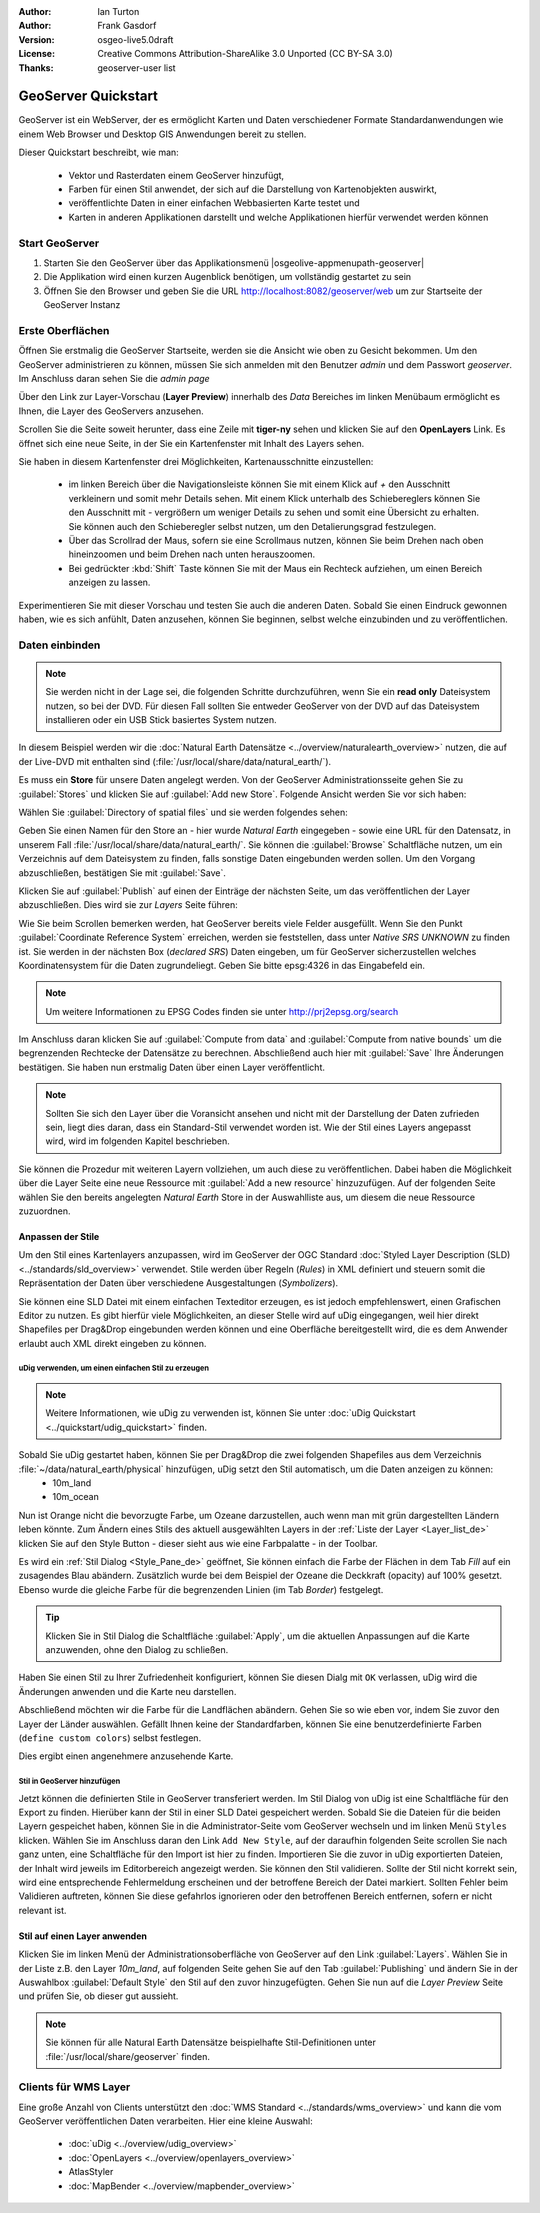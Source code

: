 :Author: Ian Turton
:Author: Frank Gasdorf 
:Version: osgeo-live5.0draft
:License: Creative Commons Attribution-ShareAlike 3.0 Unported  (CC BY-SA 3.0)
:Thanks: geoserver-user list

.. |GS| replace:: GeoServer
.. |UG| replace:: uDig 

.. image:: /images/project_logos/logo-GeoServer.png
  :alt: project logo
  :align: right

.. image:: /images/logos/OSGeo_project.png
  :scale: 100
  :alt: OSGeo Project
  :align: right
  :target: http://www.osgeo.org

********************************************************************************
GeoServer Quickstart 
********************************************************************************

GeoServer ist ein WebServer, der es ermöglicht Karten und Daten verschiedener Formate Standardanwendungen wie einem Web Browser und Desktop GIS Anwendungen bereit zu stellen.

Dieser Quickstart beschreibt, wie man:

  * Vektor und Rasterdaten einem |GS| hinzufügt,
  * Farben für einen Stil anwendet, der sich auf die Darstellung von Kartenobjekten auswirkt,
  * veröffentlichte Daten in einer einfachen Webbasierten Karte testet und
  * Karten in anderen Applikationen darstellt und welche Applikationen hierfür verwendet werden können

Start |GS|
================================================================================

#. Starten Sie den |GS| über das Applikationsmenü |osgeolive-appmenupath-geoserver|
#. Die Applikation wird einen kurzen Augenblick benötigen, um vollständig gestartet zu sein
#. Öffnen Sie den Browser und geben Sie die URL http://localhost:8082/geoserver/web um zur Startseite der |GS| Instanz

.. image:: /images/screenshots/800x600/geoserver-login.png
    :scale: 70 %

Erste Oberflächen
================================================================================

Öffnen Sie erstmalig die |GS| Startseite, werden sie die Ansicht wie oben zu Gesicht bekommen. 
Um den |GS| administrieren zu können, müssen Sie sich anmelden mit den Benutzer `admin` und dem Passwort `geoserver`. 
Im Anschluss daran sehen Sie die *admin page*

.. image:: /images/screenshots/800x600/geoserver-welcome.png
    :scale: 70 %

Über den Link zur Layer-Vorschau (**Layer Preview**) innerhalb des *Data* Bereiches im linken Menübaum 
ermöglicht es Ihnen, die Layer des GeoServers anzusehen.

.. image:: /images/screenshots/800x600/geoserver-layerpreview.png
    :scale: 70 %

Scrollen Sie die Seite soweit herunter, dass eine Zeile mit **tiger-ny** sehen und klicken Sie auf 
den **OpenLayers** Link. Es öffnet sich eine neue Seite, in der Sie ein Kartenfenster mit Inhalt des Layers sehen.

.. image:: /images/screenshots/800x600/geoserver-preview.png
    :scale: 70 %
    
Sie haben in diesem Kartenfenster drei Möglichkeiten, Kartenausschnitte einzustellen:

        * im linken Bereich über die Navigationsleiste können Sie mit einem Klick auf `+` den Ausschnitt verkleinern und somit mehr Details sehen. Mit einem Klick unterhalb des Schiebereglers können Sie den Ausschnitt mit `-` vergrößern um weniger Details zu sehen und somit eine Übersicht zu erhalten. Sie können auch den Schieberegler selbst nutzen, um den Detalierungsgrad festzulegen.

        * Über das Scrollrad der Maus, sofern sie eine Scrollmaus nutzen, können Sie beim Drehen nach oben hineinzoomen und beim Drehen nach unten herauszoomen.

        * Bei gedrückter :kbd:`Shift` Taste können Sie mit der Maus ein Rechteck aufziehen, um einen Bereich anzeigen zu lassen.

Experimentieren Sie mit dieser Vorschau und testen Sie auch die anderen Daten. Sobald Sie einen Eindruck gewonnen haben, wie es sich anfühlt, Daten anzusehen, können Sie beginnen, selbst welche einzubinden und zu veröffentlichen.

Daten einbinden
================================================================================

.. note::
    Sie werden nicht in der Lage sei, die folgenden Schritte durchzuführen, wenn 
    Sie ein **read only** Dateisystem nutzen, so bei der DVD. Für diesen Fall sollten 
    Sie entweder |GS| von der DVD auf das Dateisystem installieren oder ein USB Stick 
    basiertes System nutzen.
	
In diesem Beispiel werden wir die :doc:`Natural Earth Datensätze <../overview/naturalearth_overview>` nutzen, die auf der Live-DVD mit enthalten sind (:file:`/usr/local/share/data/natural_earth/`).

Es muss ein **Store** für unsere Daten angelegt werden. Von der |GS| Administrationsseite gehen Sie zu :guilabel:`Stores` und klicken Sie auf :guilabel:`Add new Store`. Folgende Ansicht werden Sie vor sich haben:

.. image:: /images/screenshots/800x600/geoserver-newstore.png
    :align: center
    :scale: 70 %
    :alt: Die New Store Seite

Wählen Sie :guilabel:`Directory of spatial files` und sie werden folgendes sehen:

.. image:: /images/screenshots/800x600/geoserver-new-vector.png
    :align: center
    :scale: 70 %
    :alt: Ausfüllen der New Store Seite

Geben Sie einen Namen für den Store an - hier wurde *Natural Earth* eingegeben - sowie eine URL
für den Datensatz, in unserem Fall :file:`/usr/local/share/data/natural_earth/`. Sie können die 
:guilabel:`Browse` Schaltfläche nutzen, um ein Verzeichnis auf dem Dateisystem zu finden, falls 
sonstige Daten eingebunden werden sollen. Um den Vorgang abzuschließen, bestätigen Sie mit :guilabel:`Save`.

.. image:: /images/screenshots/800x600/geoserver-naturalearth.png
    :align: center 
    :scale: 70 %
    :alt: Der Natural Earth Datastore

Klicken Sie auf :guilabel:`Publish` auf einen der Einträge der nächsten Seite, um das veröffentlichen 
der Layer abzuschließen. Dies wird sie zur *Layers* Seite führen: 

.. image:: /images/screenshots/800x600/geoserver-publish.png
    :align: center
    :scale: 70 %
    :alt: Die Layer `Publishing` Seite

Wie Sie beim Scrollen bemerken werden, hat |GS| bereits viele Felder ausgefüllt. 
Wenn Sie den Punkt :guilabel:`Coordinate Reference System` erreichen, werden sie 
feststellen, dass unter *Native SRS* `UNKNOWN` zu finden ist. Sie werden
in der nächsten Box (*declared SRS*) Daten eingeben, um für |GS| sicherzustellen
welches Koordinatensystem für die Daten zugrundeliegt. Geben Sie bitte epsg:4326 in das Eingabefeld ein. 

.. note:: Um weitere Informationen zu EPSG Codes finden sie unter `http://prj2epsg.org/search <http://prj2epsg.org/search>`_

Im Anschluss daran klicken Sie auf :guilabel:`Compute from data` and :guilabel:`Compute from native bounds` um die begrenzenden 
Rechtecke der Datensätze zu berechnen. Abschließend auch hier mit :guilabel:`Save` Ihre Änderungen bestätigen. Sie haben nun 
erstmalig Daten über einen Layer veröffentlicht.

.. note::
    Sollten Sie sich den Layer über die Voransicht ansehen und nicht mit der Darstellung der Daten zufrieden sein, liegt dies daran, 
    dass ein Standard-Stil verwendet worden ist. Wie der Stil eines Layers angepasst wird, wird im folgenden Kapitel beschrieben.

Sie können die Prozedur mit weiteren Layern vollziehen, um auch diese zu veröffentlichen. Dabei haben die Möglichkeit über die Layer 
Seite eine neue Ressource mit :guilabel:`Add a new resource` hinzuzufügen. Auf der folgenden Seite wählen Sie den bereits angelegten 
*Natural Earth* Store in der Auswahlliste aus, um diesem die neue Ressource zuzuordnen. 

Anpassen der Stile
--------------------------------------------------------------------------------
Um den Stil eines Kartenlayers anzupassen, wird im |GS| der OGC Standard :doc:`Styled Layer Description (SLD) <../standards/sld_overview>` verwendet. Stile werden über Regeln (*Rules*) in XML definiert und steuern somit die Repräsentation der Daten über verschiedene Ausgestaltungen (*Symbolizers*).

Sie können eine SLD Datei mit einem einfachen Texteditor erzeugen, es ist jedoch empfehlenswert, einen Grafischen Editor zu nutzen. Es gibt hierfür viele Möglichkeiten, an dieser Stelle wird auf |UG| eingegangen, weil hier direkt Shapefiles per Drag&Drop eingebunden werden können und eine Oberfläche bereitgestellt wird, die es dem Anwender erlaubt auch XML direkt eingeben zu können.

|UG| verwenden, um einen einfachen Stil zu erzeugen
```````````````````````````````````````````````````

.. note::
   Weitere Informationen, wie uDig zu verwenden ist, können Sie unter :doc:`uDig Quickstart <../quickstart/udig_quickstart>` finden. 

Sobald Sie |UG| gestartet haben, können Sie per Drag&Drop die zwei folgenden Shapefiles aus dem Verzeichnis :file:`~/data/natural_earth/physical` hinzufügen, |UG| setzt den Stil automatisch, um die Daten anzeigen zu können:
  * 10m_land
  * 10m_ocean

.. image:: /images/screenshots/800x600/geoserver-udig_startup.png
   :align: center
   :scale: 70 %
   :alt: Standard Styling in uDig

Nun ist Orange nicht die bevorzugte Farbe, um Ozeane darzustellen, auch wenn man mit grün dargestellten Ländern leben 
könnte. Zum Ändern eines Stils des aktuell ausgewählten Layers in der :ref:`Liste der Layer <Layer_list_de>` 
klicken Sie auf den Style Button - dieser sieht aus wie eine Farbpalatte - in der Toolbar.

.. _Layer_list_de:
.. image:: /images/screenshots/800x600/geoserver-layer-chooser.png
   :align: center
   :scale: 70 %
   :alt: Die Listenansicht der Layer

Es wird ein :ref:`Stil Dialog <Style_Pane_de>` geöffnet, Sie können einfach die Farbe der Flächen in dem Tab `Fill` auf 
ein zusagendes Blau abändern. Zusätzlich wurde bei dem Beispiel der Ozeane die Deckkraft (opacity) auf 100% gesetzt. 
Ebenso wurde die gleiche Farbe für die begrenzenden Linien (im Tab `Border`) festgelegt.

.. _Style_Pane_de:
.. image:: /images/screenshots/800x600/geoserver-style-pane.png
   :align: center
   :scale: 70 %
   :alt: Der Stil Dialog

.. tip:: 
     Klicken Sie in Stil Dialog die Schaltfläche :guilabel:`Apply`, um die aktuellen Anpassungen auf die Karte 
     anzuwenden, ohne den Dialog zu schließen.

Haben Sie einen Stil zu Ihrer Zufriedenheit konfiguriert, können Sie diesen Dialg mit 
``OK`` verlassen, |UG| wird die Änderungen anwenden und die Karte neu darstellen.

.. image:: /images/screenshots/800x600/geoserver-blue-ocean.png
   :align: center
   :scale: 70 %
   :alt: Blaue Ozeane

Abschließend möchten wir die Farbe für die Landflächen abändern. Gehen Sie so wie eben vor, indem Sie zuvor den Layer 
der Länder auswählen. Gefällt Ihnen keine der Standardfarben, können Sie eine benutzerdefinierte Farben (``define custom colors``) 
selbst festlegen.

.. image:: /images/screenshots/800x600/geoserver-custom-colour.png
   :align: center
   :scale: 70 %
   :alt: Definition der Farbe für Landflächen

Dies ergibt einen angenehmere anzusehende Karte.

.. image:: /images/screenshots/800x600/geoserver-basic-world.png
   :align: center
   :scale: 70 %
   :alt: Basis Weltkarte

Stil in |GS| hinzufügen
```````````````````````

Jetzt können die definierten Stile in |GS| transferiert werden. Im Stil Dialog von |UG|
ist eine Schaltfläche für den Export zu finden. Hierüber kann der Stil in einer SLD 
Datei gespeichert werden. Sobald Sie die Dateien für die beiden Layern gespeichet haben, können 
Sie in die Administrator-Seite vom |GS| wechseln und im linken Menü ``Styles``  klicken. Wählen
Sie im Anschluss daran den Link ``Add New Style``, auf der daraufhin folgenden Seite scrollen Sie 
nach ganz unten, eine Schaltfläche für den Import ist hier zu finden.
Importieren Sie die zuvor in |UG| exportierten Dateien, der Inhalt wird jeweils im Editorbereich 
angezeigt werden. Sie können den Stil validieren. Sollte der Stil nicht korrekt sein, wird eine 
entsprechende Fehlermeldung erscheinen und der betroffene Bereich der Datei markiert. Sollten 
Fehler beim Validieren auftreten, können Sie diese gefahrlos ignorieren oder den betroffenen Bereich 
entfernen, sofern er nicht relevant ist.

.. image:: /images/screenshots/800x600/geoserver-add-style.png
   :align: center
   :scale: 70 %
   :alt: Stil zu GeoServer hinzufügen


Stil auf einen Layer anwenden
--------------------------------------------------------------------------------

Klicken Sie im linken Menü der Administrationsoberfläche von |GS| 
auf den Link :guilabel:`Layers`. Wählen Sie in der Liste z.B. den 
Layer *10m_land*, auf folgenden Seite gehen Sie auf den Tab 
:guilabel:`Publishing` und ändern Sie in der Auswahlbox :guilabel:`Default Style`
den Stil auf den zuvor hinzugefügten. Gehen Sie nun auf die *Layer Preview* 
Seite und prüfen Sie, ob dieser gut aussieht.

.. note::
    Sie können für alle Natural Earth Datensätze beispielhafte Stil-Definitionen unter :file:`/usr/local/share/geoserver` finden. 

.. TBD (Benötigt mehr Speicher)
    Hinzufügen von Rasterdaten
    ==========================

    In the Natural Earth folder is a folder :file:`HYP_50M_SR_W` which
    contains a raster image. You can serve this up in |GS| directly by
    going to the stores page and selecting :guilabel:`New Stores->World
    Image` and type
    *file:/home/user/data/natural_earth/HYP_50M_SR_W/HYP_50M_SR_W.tif*
    into the :guilabel:`URL` box.

    .. image:: /images/screenshots/800x600/geoserver-raster.png
        :align: center
        :scale: 70 %
        :alt: Adding a Raster

    The click :guilabel:`Save` this will take you to the *New Layers
    Chooser* then click publish and :guilabel:`Save` to finish adding the
    raster. If you go to the Layers Preview page you
    can see the new image. 

Clients für WMS Layer
================================================================================

Eine große Anzahl von Clients unterstützt den :doc:`WMS Standard <../standards/wms_overview>` 
und kann die vom |GS| veröffentlichen Daten verarbeiten.
Hier eine kleine Auswahl:

    * :doc:`uDig <../overview/udig_overview>`
    * :doc:`OpenLayers <../overview/openlayers_overview>`
    * AtlasStyler 
    * :doc:`MapBender <../overview/mapbender_overview>`
